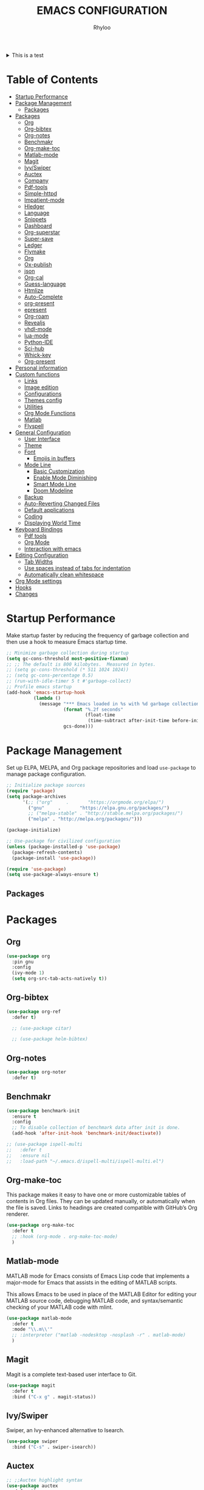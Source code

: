 #+TITLE: EMACS CONFIGURATION
#+AUTHOR: Rhyloo
#+startup: hideblocks
#+OPTIONS: broken-links:t

#+begin_html
<details>
<summary> This is a test </summary>
After all this time... I think is the moment for write a good emacs configuration for the future and for sharing with others.
</details>
#+end_html

* Table  of Contents
:PROPERTIES:
:TOC:      :include all :ignore (this)
:CUSTOM_ID: table-of-contents
:END:
:CONTENTS:
- [[#startup-performance][Startup Performance]]
- [[#package-management][Package Management]]
  - [[#packages][Packages]]
- [[#packages][Packages]]
  - [[#org][Org]]
  - [[#org-bibtex][Org-bibtex]]
  - [[#org-notes][Org-notes]]
  - [[#benchmakr][Benchmakr]]
  - [[#org-make-toc][Org-make-toc]]
  - [[#matlab-mode][Matlab-mode]]
  - [[#magit][Magit]]
  - [[#ivyswiper][Ivy/Swiper]]
  - [[#auctex][Auctex]]
  - [[#company][Company]]
  - [[#pdf-tools][Pdf-tools]]
  - [[#simple-httpd][Simple-httpd]]
  - [[#impatient-mode][Impatient-mode]]
  - [[#hledger][Hledger]]
  - [[#language][Language]]
  - [[#snippets][Snippets]]
  - [[#dashboard][Dashboard]]
  - [[#org-superstar][Org-superstar]]
  - [[#super-save][Super-save]]
  - [[#ledger][Ledger]]
  - [[#flymake][Flymake]]
  - [[#org][Org]]
  - [[#ox-publish][Ox-publish]]
  - [[#json][json]]
  - [[#org-cal][Org-cal]]
  - [[#guess-language][Guess-language]]
  - [[#htmlize][Htmlize]]
  - [[#auto-complete][Auto-Complete]]
  - [[#org-present][org-present]]
  - [[#epresent][epresent]]
  - [[#org-roam][Org-roam]]
  - [[#revealjs][Revealjs]]
  - [[#vhdl-mode][vhdl-mode]]
  - [[#lua-mode][lua-mode]]
  - [[#python-ide][Python-IDE]]
  - [[#sci-hub][Sci-hub]]
  - [[#whick-key][Whick-key]]
  - [[#org-present][Org-present]]
- [[#personal-information][Personal information]]
- [[#custom-functions][Custom functions]]
  - [[#links][Links]]
  - [[#image-edition][Image edition]]
  - [[#configurations][Configurations]]
  - [[#themes-config][Themes config]]
  - [[#utilities][Utilities]]
  - [[#org-mode-functions][Org Mode Functions]]
  - [[#matlab][Matlab]]
  - [[#flyspell][Flyspell]]
- [[#general-configuration][General Configuration]]
  - [[#user-interface][User Interface]]
  - [[#theme][Theme]]
  - [[#font][Font]]
    - [[#emojis-in-buffers][Emojis in buffers]]
  - [[#mode-line][Mode Line]]
    - [[#basic-customization][Basic Customization]]
    - [[#enable-mode-diminishing][Enable Mode Diminishing]]
    - [[#smart-mode-line][Smart Mode Line]]
    - [[#doom-modeline][Doom Modeline]]
  - [[#backup][Backup]]
  - [[#auto-reverting-changed-files][Auto-Reverting Changed Files]]
  - [[#default-applications][Default applications]]
  - [[#coding][Coding]]
  - [[#displaying-world-time][Displaying World Time]]
- [[#keyboard-bindings][Keyboard Bindings]]
  - [[#pdf-tools][Pdf tools]]
  - [[#org-mode][Org Mode]]
  - [[#interaction-with-emacs][Interaction with emacs]]
- [[#editing-configuration][Editing Configuration]]
  - [[#tab-widths][Tab Widths]]
  - [[#use-spaces-instead-of-tabs-for-indentation][Use spaces instead of tabs for indentation]]
  - [[#automatically-clean-whitespace][Automatically clean whitespace]]
- [[#org-mode-settings][Org Mode settings]]
- [[#hooks][Hooks]]
- [[#changes][Changes]]
:END:
* Startup Performance
:PROPERTIES:
:CUSTOM_ID: startup-performance
:END:

Make startup faster by reducing the frequency of garbage collection and then use a hook to measure Emacs startup time.

#+begin_src emacs-lisp
  ;; Minimize garbage collection during startup
  (setq gc-cons-threshold most-positive-fixnum)
  ;; ;; The default is 800 kilobytes.  Measured in bytes.
  ;; (setq gc-cons-threshold (* 511 1024 1024))
  ;; (setq gc-cons-percentage 0.5)
  ;; (run-with-idle-timer 5 t #'garbage-collect)
  ;; Profile emacs startup
  (add-hook 'emacs-startup-hook
            (lambda ()
              (message "*** Emacs loaded in %s with %d garbage collections."
                       (format "%.2f seconds"
                               (float-time
                                (time-subtract after-init-time before-init-time)))
                       gcs-done)))
#+end_src
* Package Management
:PROPERTIES:
:CUSTOM_ID: package-management
:END:
Set up ELPA, MELPA, and Org package repositories and load =use-package= to manage package configuration.
#+begin_src emacs-lisp
  ;; Initialize package sources
  (require 'package)
  (setq package-archives
        '(;; ("org"     .       "https://orgmode.org/elpa/")
          ("gnu"     .       "https://elpa.gnu.org/packages/")
          ;; ("melpa-stable" . "http://stable.melpa.org/packages/")
          ("melpa" . "http://melpa.org/packages/")))

  (package-initialize)

  ;; Use-package for civilized configuration
  (unless (package-installed-p 'use-package)
    (package-refresh-contents)
    (package-install 'use-package))

  (require 'use-package)
  (setq use-package-always-ensure t)
#+end_src

#+RESULTS:
: t

** Packages
:PROPERTIES:
:CUSTOM_ID: packages
:END:
* Packages
:PROPERTIES:
:CUSTOM_ID: packages
:END:
** Org
:PROPERTIES:
:CUSTOM_ID: org
:END:

#+begin_src emacs-lisp
  (use-package org
    :pin gnu
    :config
    (ivy-mode 1)
    (setq org-src-tab-acts-natively t))
#+end_src

** Org-bibtex
:PROPERTIES:
:CUSTOM_ID: org-bibtex
:END:

#+begin_src emacs-lisp
  (use-package org-ref
    :defer t)

    ;; (use-package citar)

    ;; (use-package helm-bibtex)
#+end_src

#+RESULTS:
: t

** Org-notes
:PROPERTIES:
:CUSTOM_ID: org-notes
:END:

#+begin_src emacs-lisp
  (use-package org-noter
    :defer t)
#+end_src

** Benchmakr
:PROPERTIES:
:CUSTOM_ID: benchmakr
:END:
#+begin_src emacs-lisp
  (use-package benchmark-init
    :ensure t
    :config
    ;; To disable collection of benchmark data after init is done.
    (add-hook 'after-init-hook 'benchmark-init/deactivate))

  ;; (use-package ispell-multi
  ;;   :defer t
  ;;   :ensure nil
  ;;   :load-path "~/.emacs.d/ispell-multi/ispell-multi.el")
#+end_src
** Org-make-toc
:PROPERTIES:
:CUSTOM_ID: org-make-toc
:END:

This package makes it easy to have one or more customizable tables of contents in Org files. They can be updated manually, or automatically when the file is saved. Links to headings are created compatible with GitHub’s Org renderer.


#+begin_src emacs-lisp
  (use-package org-make-toc
    :defer t
    ;; :hook (org-mode . org-make-toc-mode)
    )
#+end_src

** Matlab-mode
:PROPERTIES:
:CUSTOM_ID: matlab-mode
:END:

MATLAB mode for Emacs consists of Emacs Lisp code that implements a major-mode for Emacs that assists in the editing of MATLAB scripts.

This allows Emacs to be used in place of the MATLAB Editor for editing your MATLAB source code, debugging MATLAB code, and syntax/semantic checking of your MATLAB code with mlint.

#+begin_src emacs-lisp
  (use-package matlab-mode
    :defer t
    :mode "\\.m\\'"
    ;; :interpreter ("matlab -nodesktop -nosplash -r" . matlab-mode)
    )
#+end_src
** Magit
:PROPERTIES:
:CUSTOM_ID: magit
:END:

Magit is a complete text-based user interface to Git.

#+begin_src emacs-lisp
  (use-package magit
    :defer t
    :bind ("C-x g" . magit-status))
#+end_src

** Ivy/Swiper
:PROPERTIES:
:CUSTOM_ID: ivy-swiper
:END:
Swiper, an Ivy-enhanced alternative to Isearch.

#+begin_src emacs-lisp
  (use-package swiper
    :bind ("C-s" . swiper-isearch))
#+end_src

#+RESULTS:
: swiper-isearch

** Auctex
:PROPERTIES:
:CUSTOM_ID: auctex
:END:
#+begin_src emacs-lisp
  ;; ;;Auctex highlight syntax
  (use-package auctex
    :defer t)
#+end_src
** Company
:PROPERTIES:
:CUSTOM_ID: company
:END:
#+begin_src emacs-lisp
  ;; ;;Company-mode
  (use-package company
    :config
    (add-hook 'after-init-hook 'global-company-mode))
#+end_src
** Pdf-tools
:PROPERTIES:
:CUSTOM_ID: pdf-tools
:END:
#+begin_src emacs-lisp
  (use-package pdf-tools
    :config
    (pdf-loader-install)
    (setq-default pdf-view-display-size 'fit-page)
    (setq TeX-view-program-selection '((output-pdf "PDF Tools"))
          TeX-source-correlate-start-server t
          TeX-source-correlate-method 'synctex))
#+end_src

** Simple-httpd
:PROPERTIES:
:CUSTOM_ID: simple-httpd
:END:
#+begin_src emacs-lisp
  (use-package simple-httpd
    :defer t
    :config
    (setq httpd-root "~/Documents/Github/Blog/public_html")
    ;; (setq httpd-port "8080")
    )
#+end_src
** Impatient-mode
:PROPERTIES:
:CUSTOM_ID: impatient-mode
:END:
#+begin_src emacs-lisp
  ;; (use-package impatient-mode
  ;;   :defer t)
#+end_src

** Hledger
:PROPERTIES:
:CUSTOM_ID: hledger
:END:
#+begin_src emacs-lisp
  ;; (use-package hledger-mode
  ;;   :defer t
  ;;   :mode ("\\.journal\\'" "\\.hledger\\'")
  ;;   :commands hledger-enable-reporting
  ;;   :preface
  ;;   (defun hledger/next-entry ()
  ;;     "Move to next entry and pulse."
  ;;     (interactive)
  ;;     (hledger-next-or-new-entry)
  ;;     (hledger-pulse-momentary-current-entry))

  ;;   (defface hledger-warning-face
  ;;     '((((background dark))
  ;;        :background "Red" :foreground "White")
  ;;       (((background light))
  ;;        :background "Red" :foreground "White")
  ;;       (t :inverse-video t))
  ;;     "Face for warning"
  ;;     :group 'hledger)

  ;;   (defun hledger/prev-entry ()
  ;;     "Move to last entry and pulse."
  ;;     (interactive)
  ;;     (hledger-backward-entry)
  ;;     (hledger-pulse-momentary-current-entry))

  ;;   :bind (("C-c j" . hledger-run-command)
  ;;          :map hledger-mode-map
  ;;          ("C-c e" . hledger-jentry)
  ;;          ("M-p" . hledger/prev-entry)
  ;;          ("M-n" . hledger/next-entry))
  ;;   :init
  ;;   (setq hledger-jfile "~/finance/2021.journal")
  ;;   :config
  ;;   (add-hook 'hledger-view-mode-hook #'hl-line-mode)
  ;;   (add-hook 'hledger-view-mode-hook #'center-text-for-reading)

  ;;   (add-hook 'hledger-view-mode-hook
  ;;             (lambda ()
  ;;               (run-with-timer 1
  ;;                               nil
  ;;                               (lambda ()
  ;;                                 (when (equal hledger-last-run-command
  ;;                                              "balancesheet")
  ;;                                   ;; highlight frequently changing accounts
  ;;                                   (highlight-regexp "^.*\\(savings\\|cash\\).*€")
  ;;                                   (highlight-regexp "^.*credit-card.*€"
  ;;                                                     'hledger-warning-face))))))

  ;;   (add-hook 'hledger-mode-hook
  ;;             (lambda ()
  ;;               (make-local-variable 'company-backends)
  ;;               (add-to-list 'company-backends 'hledger-company))))
#+end_src
** Language
:PROPERTIES:
:CUSTOM_ID: language
:END:
#+begin_src emacs-lisp
  ;; ;; (use-package guess-language         ; Automatically detect language for Flyspell
  ;; ;;   :ensure t
  ;; ;;   :defer t
  ;; ;;   :init (add-hook 'text-mode-hook #'guess-language-mode)
  ;; ;;   :config
  ;; ;;   (setq guess-language-langcodes '((en . ("en_GB" "English"))
  ;; ;;                                    (es . ("es" "Spanish")))
  ;; ;;         guess-language-languages '(en es)
  ;; ;;         guess-language-min-paragraph-length 45)
  ;; ;;   :diminish guess-language-mode)

#+end_src
** Snippets
:PROPERTIES:
:CUSTOM_ID: snippets
:END:
:PROPERTIES:

:END:
#+begin_src emacs-lisp
  ;; (use-package yasnippet                  ; Snippets
  ;;   :ensure t
  ;;   :config
  ;;   ;; (validate-setq
  ;;   ;;  yas-verbosity 1                      ; No need to be so verbose
  ;;   ;;  yas-wrap-around-region t)
  ;;   ;;  (with-eval-after-load 'yasnippet
  ;;   ;;    (validate-setq yas-snippet-dirs '(yasnippet-snippets-dir)))
  ;;   (yas-reload-all)
  ;;   (yas-global-mode))

  ;; (use-package yasnippet-snippets         ; Collection of snippets
  ;;   :ensure t)
#+end_src
** Dashboard
:PROPERTIES:
:CUSTOM_ID: dashboard
:END:
#+begin_src emacs-lisp
  ;; (use-package dashboard
  ;; :ensure t
  ;; :config
  ;; (dashboard-setup-startup-hook)
  ;; (setq dashboard-startup-banner 'logo)
  ;; (setq dashboard-center-content t)
  ;; (setq dashboard-banner-logo-title "Bienvenido Rhyloo"))
#+end_src
** Org-superstar
:PROPERTIES:
:CUSTOM_ID: org-superstar
:END:
#+begin_src emacs-lisp
  ;; (use-package org-superstar
  ;;   :after org
  ;;   :hook (org-mode . org-superstar-mode)
  ;;   :custom
  ;;   (org-superstar-remove-leading-stars t)
  ;;   (org-superstar-headline-bullets-list '("◉" "○" "●" "○" "●" "○" "●")))
  ;;   (require 'org-indent)

  ;; Replace list hyphen with dot
  ;; (font-lock-add-keywords 'org-mode
  ;;                         '(("^ *\\([-]\\) "
  ;;                             (0 (prog1 () (compose-region (match-beginning 1) (match-end 1) "•"))))))

  ;; ;; Increase the size of various headings
  ;; (set-face-attribute 'org-document-title nil :font "Iosevka Aile" :weight 'bold :height 1.3)
  ;; (dolist (face '((org-level-1 . 1.2)
  ;;                 (org-level-2 . 1.1)
  ;;                 (org-level-3 . 1.05)
  ;;                 (org-level-4 . 1.0)
  ;;                 (org-level-5 . 1.1)
  ;;                 (org-level-6 . 1.1)
  ;;                 (org-level-7 . 1.1)
  ;;                 (org-level-8 . 1.1)))
  ;;   (set-face-attribute (car face) nil :font "Iosevka Aile" :weight 'medium :height (cdr face)))

  ;; Make sure org-indent face is available


  ;; ;; Ensure that anything that should be fixed-pitch in Org files appears that way
  ;; (set-face-attribute 'org-block nil :foreground nil :inherit 'fixed-pitch)
  ;; (set-face-attribute 'org-table nil  :inherit 'fixed-pitch)
  ;; (set-face-attribute 'org-formula nil  :inherit 'fixed-pitch)
  ;; (set-face-attribute 'org-code nil   :inherit '(shadow fixed-pitch))
  ;; (set-face-attribute 'org-indent nil :inherit '(org-hide fixed-pitch))
  ;; (set-face-attribute 'org-verbatim nil :inherit '(shadow fixed-pitch))
  ;; (set-face-attribute 'org-special-keyword nil :inherit '(font-lock-comment-face fixed-pitch))
  ;; (set-face-attribute 'org-meta-line nil :inherit '(font-lock-comment-face fixed-pitch))
  ;; (set-face-attribute 'org-checkbox nil :inherit 'fixed-pitch)

  ;; Get rid of the background on column views
  (set-face-attribute 'org-column nil :background nil)
  (set-face-attribute 'org-column-title nil :background nil)

  ;; TODO: Others to consider
  ;; '(org-document-info-keyword ((t (:inherit (shadow fixed-pitch)))))
  ;; '(org-meta-line ((t (:inherit (font-lock-comment-face fixed-pitch)))))
  ;; '(org-property-value ((t (:inherit fixed-pitch))) t)
  ;; '(org-special-keyword ((t (:inherit (font-lock-comment-face fixed-pitch)))))
  ;; '(org-table ((t (:inherit fixed-pitch :foreground "#83a598"))))
  ;; '(org-tag ((t (:inherit (shadow fixed-pitch) :weight bold :height 0.8))))
  ;; '(org-verbatim ((t (:inherit (shadow fixed-pitch))))))
#+end_src
** Super-save
:PROPERTIES:
:CUSTOM_ID: super-save
:END:
#+begin_src emacs-lisp
  (use-package super-save
    :defer t
    :hook ((org-mode . auto-revert-mode)
           ;; (org-mode . super-save-mode)
           (org-mode . highlight-changes-mode))
    :diminish super-save-mode
    :config
    (super-save-mode 1)
    ;; (setq super-save-auto-save-when-idle t)
    )
#+end_src

** Ledger
:PROPERTIES:
:CUSTOM_ID: ledger
:END:
#+begin_src emacs-lisp
  (use-package ledger-mode
    :defer t)
#+end_src

#+RESULTS:
** Flymake
:PROPERTIES:
:CUSTOM_ID: flymake
:END:
#+begin_src emacs-lisp
  (use-package flymake
    :defer t
    :config
    (add-hook 'after-init-hook 'flymake-mode))
#+end_src

#+begin_src emacs-lisp
  ;; (use-package flymake-ledger
  ;; :after flymake
  ;; )
#+end_src
** Org
:PROPERTIES:
:CUSTOM_ID: org
:END:
#+begin_src emacs-lisp
  ;; (use-package org
  ;;   :config
  ;;   (progn
  ;;   (use-package ob
  ;;     :config
  ;; (setq org-src-fontify-natively t)
  (org-babel-do-load-languages
   'org-babel-load-languages
   '((js . t)
     (org . t)
     (css . t)
     (dot . t)
     (latex . t)
     (shell . t)
     (python . t)
     (matlab . t)
     (emacs-lisp . t)))
  ;; (use-package ox-md
  ;;   :config
  ;;   (setq org-md-headline-style 'atx)
  ;;   (use-package ox-gfm
  ;;     :ensure t))
  ;; (use-package ox-html
  ;;   :config
  ;;   (setq org-html-doctype "html5"
  ;;         org-html-html5-fancy t
  ;;         org-html-metadata-timestamp-format "%Y-%m-%d %H:%M"))
  ;; (use-package org-crypt
  ;;   :config
  ;;   (org-crypt-use-before-save-magic)
  ;;   (setq org-crypt-key "i@l42y.com"
  ;;         org-tags-exclude-from-inheritance (quote ("crypt"))))
  ;; (use-package org-agenda
  ;;   :bind ("C-c a" . org-agenda))
  ;; (use-package ox
  ;;   :defer t
  ;;   :config
  ;;   (progn
  ;;   (use-package ox-publish
  ;;   :config
  (setq org-publish-project-alist
        '(("org-content"
           :base-directory "~/Documents/Github/Blog/blog/"
           :base-extension "org"
           :auto-sitemap t                ; Generate sitemap.org automagically...
           :sitemap-filename "sitemap.org"  ; ... call it sitemap.org (it's the default)...
           :sitemap-title "Sitemap"         ; ... with title 'Sitemap'.
           :publishing-directory "~/Documents/Github/Blog/public_html"
           :recursive t
           :publishing-function org-html-publish-to-html
           :headline-levels 4             ; Just the default for this project.
           :auto-preamble t
           )
          ("org-media"
           :base-directory "~/Documents/Github/Blog/blog"
           :base-extension "css\\|js\\|png\\|jpg\\|gif\\|pdf\\|mp3\\|ogg\\|swf\\|svg"
           :publishing-directory "~/Documents/Github/Blog/public_html"
           :recursive t
           :publishing-function org-publish-attachment
           )
          ("blog" :components ("org-content" "org-media"))
          ))
  ;; )
  ;; ))))

#+end_src
** Ox-publish
:PROPERTIES:
:CUSTOM_ID: ox-publish
:END:
#+begin_src emacs-lisp
  ;; (use-package ox-publish
  ;;   :config
  ;;   (setq org-publish-project-alist
  ;;   '(("org-notes"
  ;; 	:base-directory "~/Documents/Github/Blog/blog/"
  ;; 	:base-extension "org"
  ;; 	:auto-sitemap t                ; Generate sitemap.org automagically...
  ;; 	:sitemap-filename "sitemap.org"  ; ... call it sitemap.org (it's the default)...
  ;; 	:sitemap-title "Sitemap"         ; ... with title 'Sitemap'.
  ;; 	:publishing-directory "~/Documents/Github/Blog/public_html"
  ;; 	:recursive t
  ;; 	:publishing-function org-html-publish-to-html
  ;; 	:headline-levels 4             ; Just the default for this project.
  ;; 	:auto-preamble t
  ;; 	)
  ;; 	("org-static"
  ;; 	:base-directory "~/Documents/Github/Blog/blog/"
  ;; 	:base-extension "css\\|js\\|png\\|jpg\\|gif\\|pdf\\|mp3\\|ogg\\|swf"
  ;; 	:publishing-directory "~/Documents/Github/blog/public_html"
  ;; 	:recursive t
  ;; 	:publishing-function org-publish-attachment
  ;; 	)
  ;; 	("org" :components ("org-notes" "org-static"))
  ;; 	)))
#+end_src
** json
:PROPERTIES:
:CUSTOM_ID: json
:END:
#+begin_src emacs-lisp
  (use-package json
    :defer t)
#+end_src

** Org-cal
:PROPERTIES:
:CUSTOM_ID: org-cal
:END:
#+begin_src emacs-lisp
  ;; (setq package-check-signature nil)

  ;; (use-package org-gcal
  ;; :defer t
  ;; :config
  ;; (setq org-gcal-client-id (my/get-gcal-config-value 'org-gcal-client-id)
  ;;       org-gcal-client-secret (my/get-gcal-config-value 'org-gcal-client-secret)
  ;;       org-gcal-file-alist '(("jorgebenma@gmail.com" . "~/Documents/Org/agenda.org")))
  ;; (add-hook 'org-agenda-mode-hook (lambda () (org-gcal-sync) ))
  ;; ;; (add-hook 'org-agenda-mode-hook
  ;; ;;   (lambda ()
  ;; ;;   (add-hook 'after-save-hook 'org-gcal-sync)))
  ;; (add-hook 'org-capture-after-finalize-hook (lambda () (org-gcal-sync) )))
#+end_src

** Guess-language
:PROPERTIES:
:CUSTOM_ID: guess-language
:END:
#+begin_src emacs-lisp
  ;; (use-package guess-language         ; Automatically detect language for Flyspell
  ;;   :defer t
  ;;   :init (add-hook 'text-mode-hook #'guess-language-mode)
  ;;   :config
  ;;   (setq guess-language-langcodes '((en . ("en_GB" "English"))
  ;;                                    (es . ("es" "Spanish")))
  ;;         guess-language-languages '(en es)
  ;;         guess-language-min-paragraph-length 45)
  ;;   :diminish guess-language-mode)
#+end_src
** COMMENT Obs-websocket
:PROPERTIES:
:CUSTOM_ID: comment-obs-websocket
:END:
#+begin_src emacs-lisp
  ;; (use-package websocket)
  ;; (defun my/twitch-message (text)
  ;;   (interactive "MText: ")
  ;;   (with-current-buffer
  ;;       (get-buffer-create "Twitch message")
  ;;     (erase-buffer)
  ;;     (insert text)
  ;;     (goto-char (point-min))))
  ;; (use-package obs-websocket
  ;; :defer t
  ;; :ensure nil
  ;; :load-path "~/.emacs.d/manual/obs-websocket.el"
  ;; :config
  ;; (setq obs-websocket-password "picaso_10"))
  ;;   ;; :config
  ;;   ;; (defhydra my/obs-websocket (:exit t)
  ;;   ;;   "Control Open Broadcast Studio"
  ;;   ;;   ("c" (obs-websocket-connect) "Connect")
  ;;   ;;   ("d" (obs-websocket-send "SetCurrentScene" :scene-name "Desktop") "Desktop")
  ;;   ;;   ("e" (obs-websocket-send "SetCurrentScene" :scene-name "Emacs") "Emacs")
  ;;   ;;   ("i" (obs-websocket-send "SetCurrentScene" :scene-name "Intermission") "Intermission")
  ;;   ;;   ("v" (browse-url "https://twitch.tv/sachachua"))
  ;;   ;;   ("m" my/twitch-message "Message")
  ;;   ;;   ("t" my/twitch-message "Message")
  ;;   ;;   ("<f8>" my/twitch-message "Message") ;; Then I can just f8 f8
  ;;   ;;   ("sb" (obs-websocket-send "StartStreaming") "Stream - begin")
  ;;   ;;   ("se" (obs-websocket-send "StopStreaming") "Stream - end"))
  ;;   ;; (global-set-key (kbd "<f8>") #'my/obs-websocket/body)

#+end_src
** COMMENT Org-html-themify
:PROPERTIES:
:CUSTOM_ID: comment-org-html-themify
:END:
#+begin_src emacs-lisp
  ;; (use-package org-html-themify
  ;; :defer t
  ;;   :ensure nil
  ;;   :load-path "~/.emacs.d/manual/org-html-themify/"
  ;;   :hook (org-mode . org-html-themify-mode)
  ;;   :config
  ;;   (setq org-html-themify-themes
  ;;       '((dark . modus-vivendi)
  ;;         (light . modus-operandi))))
#+end_src
** Htmlize
:PROPERTIES:
:CUSTOM_ID: htmlize
:END:
#+begin_src emacs-lisp
  (use-package htmlize
    :defer t
    :config
    (setq org-src-fontify-natively t))
#+end_src
** Auto-Complete
:PROPERTIES:
:CUSTOM_ID: auto-complete
:END:
#+begin_src emacs-lisp
  ;; (use-package auto-complete
  ;; :config
  ;; (ac-config-default)
  ;; (setq ac-auto-start t)
  ;; (setq ac-delay 0.1)
  ;; (setq ac-auto-show-menu nil)
  ;; (setq ac-show-menu-immediately-on-auto-complete t)
  ;; (setq ac-trigger-key nil)
  ;; (add-hook 'after-init-hook 'global-auto-complete-mode))
#+end_src

** org-present
:PROPERTIES:
:CUSTOM_ID: org-present
:END:

#+begin_src emacs-lisp

  (defun dw/org-present-prepare-slide ()
    (org-overview)
    (org-show-entry)
    (org-show-children))

  (defun dw/org-present-hook ()
    (setq-local face-remapping-alist '((default (:height 1.5) variable-pitch)
                                       (header-line (:height 4.5) variable-pitch)
                                       (org-document-title (:height 1.75) org-document-title)
                                       (org-code (:height 1.55) org-code)
                                       (org-verbatim (:height 1.55) org-verbatim)
                                       (org-block (:height 1.25) org-block)
                                       (org-block-begin-line (:height 0.7) org-block)))
    (setq header-line-format " ")
    (org-appear-mode -1)
    (org-display-inline-images)
    (dw/org-present-prepare-slide))

  (defun dw/org-present-quit-hook ()
    (setq-local face-remapping-alist '((default variable-pitch default)))
    (setq header-line-format nil)
    (org-present-small)
    (org-remove-inline-images)
    (org-appear-mode 1))

  (defun dw/org-present-prev ()
    (interactive)
    (org-present-prev)
    (dw/org-present-prepare-slide))

  (defun dw/org-present-next ()
    (interactive)
    (org-present-next)
    (dw/org-present-prepare-slide))

  (use-package org-present
    :bind (:map org-present-mode-keymap
                ("C-c C-j" . dw/org-present-next)
                ("C-c C-k" . dw/org-present-prev))
    :hook ((org-present-mode . dw/org-present-hook)
           (org-present-mode-quit . dw/org-present-quit-hook)))

#+end_src

** epresent
:PROPERTIES:
:CUSTOM_ID: epresent
:END:
#+begin_src emacs-lisp
  (use-package epresent
    :defer t)
#+end_src
** Org-roam
:PROPERTIES:
:CUSTOM_ID: org-roam
:END:
#+begin_src emacs-lisp
  (use-package org-roam
    :init
    (setq org-roam-v2-ack t)
    :custom
    (org-roam-directory "~/Documents/org")
    (setq org-roam-graph-viewer nil)
    :bind (("C-c n l" . org-roam-buffer-toggle)
           ("C-c n f" . org-roam-node-find)
           ("C-c n g" . org-roam-graph)
           ("C-c n i" . org-roam-node-insert)
           ("C-c n c" . org-roam-capture)
           ;; Dailies
           ("C-c n j" . org-roam-dailies-capture-today))
    :config
    ;; (org-roam-db-autosync-mode)
    (org-roam-setup)
    (add-to-list 'display-buffer-alist
                 '("\\*org-roam\\*"
                   (display-buffer-in-side-window)
                   (side . right)
                   (slot . 0)
                   (window-width . 0.2)
                   (window-parameters . (
                                         ;; (no-other-window . t)
                                         (no-delete-other-windows . t)))))
    )
#+end_src

#+RESULTS:
: org-roam-dailies-capture-today

** Revealjs
:PROPERTIES:
:CUSTOM_ID: revealjs
:END:
#+begin_src emacs-lisp
  (use-package ox-reveal
    :config
    (setq org-reveal-root "./reveal.js"))
#+end_src

#+RESULTS:
: t

** vhdl-mode
:PROPERTIES:
:CUSTOM_ID: vhdl-mode
:END:
#+begin_src emacs-lisp
  (use-package vhdl-mode
    :defer t)
#+end_src

#+RESULTS:

** lua-mode
:PROPERTIES:
:CUSTOM_ID: lua-mode
:END:
#+begin_src emacs-lisp
  (use-package lua-mode
    :defer t)

#+end_src

#+RESULTS:

** Python-IDE
:PROPERTIES:
:CUSTOM_ID: python-ide
:END:
#+begin_src emacs-lisp

  (defun efs/lsp-mode-setup()
    (setq lsp-headerline-breadcrumb-sefments '(path-up-to-project file symbols))
    (lsp-headerline-breadcrumb-mode))

  (use-package lsp-mode
    :commands (lsp lsp-deferred)
    :hook (lsp-mode . efs/lsp-mode-setup)
    :init
    (setq lsp-keymap-prefix "C-c l")
    :config
    (lsp-enable-which-key-integration t))

  (use-package lsp-ui
    :hook (lsp-mode . lsp-ui-mode)
    :custom
    (lsp-ui-doc-position 'bottom))

  (use-package pyvenv
    :config
    (pyvenv-mode 1))

  (use-package python-mode
    :ensure t
    :hook (python-mode . lsp-deferred)
    :custom
    (python-shell-interpreter "python3"))
  (setq custom-theme-directory "~/.emacs.d/private/themes")
  (load-theme 'minimal t)


#+end_src

** Sci-hub
:PROPERTIES:
:CUSTOM_ID: sci-hub
:END:
#+begin_src emacs-lisp
  (use-package scihub
    :defer t)
#+end_src

** Whick-key
:PROPERTIES:
:CUSTOM_ID: whick-key
:END:
#+begin_src emacs-lisp
  (use-package which-key
    :defer t)
#+end_src

** Org-present
:PROPERTIES:
:CUSTOM_ID: org-present
:END:
#+begin_src emacs-lisp
  (defun dw/org-present-prepare-slide ()
    (org-overview)
    (org-show-entry)
    (org-show-children))

  (defun dw/org-present-hook ()
    (setq-local face-remapping-alist '((default (:height 1.5) variable-pitch)
                                       (header-line (:height 4.5) variable-pitch)
                                       (org-code (:height 1.55) org-code)
                                       (org-verbatim (:height 1.55) org-verbatim)
                                       (org-block (:height 1.25) org-block)
                                       (org-block-begin-line (:height 0.7) org-block)))
    (setq header-line-format " ")
    (org-display-inline-images)
    (dw/org-present-prepare-slide))

  (defun dw/org-present-quit-hook ()
    (setq-local face-remapping-alist '((default variable-pitch default)))
    (setq header-line-format nil)
    (org-present-small)
    (org-remove-inline-images))

  (defun dw/org-present-prev ()
    (interactive)
    (org-present-prev)
    (dw/org-present-prepare-slide))

  (defun dw/org-present-next ()
    (interactive)
    (org-present-next)
    (dw/org-present-prepare-slide))

  (use-package org-present
    :bind (:map org-present-mode-keymap
                ("C-c C-j" . dw/org-present-next)
                ("C-c C-k" . dw/org-present-prev))
    :hook ((org-present-mode . dw/org-present-hook)
           (org-present-mode . org-present-read-only)
           (org-present-mode-quit . dw/org-present-quit-hook)))
#+end_src

* Personal information
:PROPERTIES:
:CUSTOM_ID: personal-information
:END:
Mail address and full name for email and metadata.
#+begin_src emacs-lisp 
  (setq user-full-name "Rhyloo"
        user-mail-address "rhyloot@gmail.com")
#+end_src
* Custom functions
:PROPERTIES:
:CUSTOM_ID: custom-functions
:END:
** Links
:PROPERTIES:
:CUSTOM_ID: links
:END:
#+begin_src emacs-lisp
  (require 'ol)
  (org-link-set-parameters "hide-link"
                           :follow #'org-hide-link-open
                           :export #'org-hide-link-export
                           ;; :store #'org-hide-link-store-link
                           :complete #'org-hide-link-complete-file)

  (defcustom org-hide-link-complete-file 'hide-link
    "The Emacs command to be used to display a man page."
    :group 'org-link
    :type 'string)

  (defun org-hide-link-open (path _)
    (find-file path))

  (defun org-hide-link-complete-file (&optional arg)
    "Create a file link using completion."
    (let ((file (read-file-name "File: "))
          (pwd (file-name-as-directory (expand-file-name ".")))
          (pwd1 (file-name-as-directory (abbreviate-file-name
                                         (expand-file-name ".")))))
      (cond ((equal arg '(16))
             (concat "hide-link:"
                     (abbreviate-file-name (expand-file-name file))))
            ((string-match
              (concat "^" (regexp-quote pwd1) "\\(.+\\)") file)
             (concat "hide-link:" (match-string 1 file)))
            ((string-match
              (concat "^" (regexp-quote pwd) "\\(.+\\)")
              (expand-file-name file))
             (concat "hide-link:"
                     (match-string 1 (expand-file-name file))))
            (t (concat "hide-link:" file)))))

  (defun org-hide-link-export (link description format)
    "Export a man page link from Org files."
    (let ((path (format "¿Buscas algo?"))
          (desc (or description link)))
      (pcase format
        (`html (format "<span class = nolinks><a target=\"_blank\" href=\"%s\">%s</a></span>" path desc))
        (`latex (format "\\href{%s}{%s}" path desc))
        (`texinfo (format "@uref{%s,%s}" path desc))
        (`ascii (format "%s (%s)" desc path))
        (t path))))

  (defun my/blue-color-link (text)
    (org-insert-link nil "color:blue" text))

  (defun my/color-link-region ()
    (interactive)
    (if (region-active-p)
        (my/blue-color-link (buffer-substring-no-properties (region-beginning) (region-end)))
      (message "There is no active region.")))
  (org-add-link-type
   "color"
   (lambda (path)
     (message (concat "color "
                      (progn (add-text-properties
                              0 (length path)
                              (list 'face `((t (:foreground ,path))))
                              path) path))))
   (lambda (path desc format)
     (cond
      ((eq format 'html)
       (format "<span style=\"color:%s;\">%s</span>" path desc))
      ((eq format 'latex)
       (format "\\textcolor{%s}{%s}" path desc)))))
#+end_src

#+RESULTS:
: Created color link.

** Image edition
:PROPERTIES:
:CUSTOM_ID: image-edition
:END:
#+begin_src emacs-lisp
  ;; (defun my/kill-this-buffer ()
  ;;     "Kill the current buffer."
  ;;     (interactive)
  ;;     (setq name (buffer-name))
  ;;       (delete-window name)
  ;;       (kill-buffer name))

    (defun my/upload-doc ()
      (interactive)
      (setq private_repository "~/Documents/Github/linux_connection/")
      (setq filename (read-file-name "File name: "))
      (copy-file filename private_repository)
      (my/find-file private_repository)
      (shell-command "~/Documents/Github/linux_connection/auto-git.sh")
      (kill-buffer "*Shell Command Output*")
      (delete-other-windows))

    (defun my/actualization-repo ()
      (interactive)
      (shell-command "~/Documents/Github/linux_connection/auto-git.sh")
      (kill-buffer "*Shell Command Output*")
      (delete-other-windows))


    (defun my/svg-to-pdf ()
      "Get as input an image with svg format for return it as pdf"
      (interactive)
      (shell-command (concat "inkscape " (read-file-name "File name: ")  " --export-area-drawing --batch-process --export-type=pdf --export-filename=" (read-from-minibuffer (concat "Name output file:")) ".pdf&")))

    (defun my/eps-to-pdf ()
      "Get as input an image with eps format for return it as pdf. It use gs script for do it may be just work in Windows systems."
      (interactive)
      (setq filename (read-file-name "File name: "))
      (setq outputname (read-from-minibuffer (concat "Name output file:")))
      (shell-command (concat "gswin32 -sDEVICE=pdfwrite -dEPSFitPage -o " outputname ".pdf " filename) ".pdf&"))

    (defun my/pdf-to-svg ()
      "Get as input a file with pdf format for return it as svg image"
      (interactive)
      (shell-command (concat "pdftocairo -svg " (read-file-name "File name: ") " " (read-from-minibuffer (concat "Name output file:")) ".svg&")))
#+end_src

** Configurations
:PROPERTIES:
:CUSTOM_ID: configurations
:END:

#+begin_src emacs-lisp
  (defun my/reload-emacs-configuration ()
    (interactive)
    (load-file "~/.emacs.d/init.el"))

  (defun my/load-blog-configuration ()
    (interactive)
    (load-file "~/.emacs.d/blog.el"))

  (defun my/find-emacs-configuration ()
    (interactive)
    (find-file "~/.emacs.d/README.org"))
#+end_src

** Themes config
:PROPERTIES:
:CUSTOM_ID: themes-config
:END:

#+begin_src emacs-lisp
  ;; (defun my/theme-configuration ()
  ;; (set-face-attribute hl-line-face nil :underline nil :background "black")
  ;; (set-face-attribute 'mode-line-inactive nil :background nil :box nil :foreground "gray" :overline "white")
  ;; (set-face-attribute 'vertical-border nil :background nil :foreground "white")
  ;; )
  (set-face-attribute 'mode-line nil :height 100)
#+end_src

#+RESULTS:

#+begin_src emacs-lisp
  ;; (defun my/setup-color-theme-dark ()
  ;;   (interactive)
  ;;   (when (display-graphic-p)
  ;;     (color-theme-sanityinc-solarized-dark))
  ;;   (set-frame-parameter (selected-frame) 'alpha '(85 85))
  ;;   (add-to-list 'default-frame-alist '(alpha 85 85))
  ;;   ;; (set-foreground-color "white")
  ;;   (set-face-background 'secondary-selection "black")
  ;;   (set-face-background 'font-lock-doc-face "black")
  ;;   (set-face-foreground 'font-lock-comment-face "blue")
  ;;   ;; (set-face-background 'org-indent "black")
  ;;   ;; (set-face-foreground 'org-indent "black")
  ;;   (set-face-background 'org-hide "black")
  ;;   (set-face-foreground 'org-hide "black")
  ;;   (set-face-background 'font-lock-string-face "black")
  ;;   (set-background-color "black")
  ;;   (set-face-background 'hl-line "black"))

  ;; (defun my/setup-color-theme-light ()
  ;;   (interactive)
  ;;   (when (display-graphic-p)
  ;;     (color-theme-sanityinc-solarized-light))
  ;;   ;; set transparency
  ;;   (set-frame-parameter (selected-frame) 'alpha '(95 95))
  ;;   (add-to-list 'default-frame-alist '(alpha 95 95))
  ;;   (set-foreground-color "black")
  ;;   (set-face-background 'secondary-selection "#fdf6e3")
  ;;   (set-face-background 'font-lock-doc-face "black")
  ;;   (set-face-background 'hl-line "lightblue")
  ;;   ;; (set-face-background 'company-tooltip "white")
  ;;   ;; (set-face-background 'org-indent "#fdf6e3")
  ;;   ;; (set-face-foreground 'org-indent "#fdf6e3")
  ;;   ;; (set-face-foreground 'company-preview-common "#b58900")
  ;;   (set-face-attribute 'region nil :background "lightgrey")
  ;;   (set-face-foreground 'font-lock-comment-face "dark red"))

  ;; (setq current-theme '(my/setup-color-theme-dark))
  ;; (defun synchronize-theme ()
  ;;   (interactive)
  ;;   (setq hour (string-to-number (substring (current-time-string)11 13)))
  ;;     (if (member hour (number-sequence 7 18))
  ;;         (setq now '(my/setup-color-theme-light))
  ;;         (setq now '(my/setup-color-theme-dark)))
  ;;     (if (equal now current-theme)
  ;;         nil
  ;;       (setq current-theme now))
  ;; (eval now))
#+end_src                   

** Utilities
:PROPERTIES:
:CUSTOM_ID: utilities
:END:

#+begin_src emacs-lisp
  (defun my/find-file (filename)
    "Open a file in the background"
    (interactive "FFind file: ")
    (set-buffer (find-file-noselect filename)))

  (defun my/pwd ()
    "Put the current file name (include directory) on the clipboard"
    (interactive)
    (let ((filename (if (equal major-mode 'dired-mode)
                        default-directory
                      (buffer-file-name))))
      (when filename
        (with-temp-buffer
          (insert filename)
          (clipboard-kill-region (point-min) (point-max)))
        (message filename))))
#+end_src

** Org Mode Functions
:PROPERTIES:
:CUSTOM_ID: org-mode-functions
:END:
#+begin_src emacs-lisp
  ;; https://emacs.stackexchange.com/questions/16511/how-can-i-get-a-custom-org-drawer-to-open-close
  ;; https://www.emacswiki.org/emacs/ReplaceInString
  ;; https://lists.gnu.org/archive/html/emacs-orgmode/2010-11/msg00258.html
  (setq org-export-with-drawers t)

  (defun my/org-export-format-drawer (name content)
    "Export :NOTES: and :LOGBOOK: drawers to HTML class
  or LaTeX command"
    (cond
     ((string-match "DETAILS" name)
      (setq content (replace-regexp-in-string "<p>" "" content))
      (setq content (replace-regexp-in-string "</p>" "" content))
      (format "<pre class=\"example\">%s</pre>" content))))

  (setq org-html-format-drawer-function 'my/org-export-format-drawer)
#+end_src

#+begin_src emacs-lisp
  ;; https://emacs-orgmode.gnu.narkive.com/EpuuKxSd/o-non-existent-agenda-file-file-txt-r-emove-from-list-or-a-bort#post11
  ;; https://amitp.blogspot.com/2021/04/automatically-generate-ids-for-emacs.html
  (defun my/org-generate-custom-ids ()
    "Generate CUSTOM_ID for any headings that are missing one"
    (let ((existing-ids
           ;; (when (file-exists-p (buffer-file-name (current-buffer)))
           (org-map-entries
            (lambda ()  (org-entry-get nil "CUSTOM_ID")));; )
           ))

      ;; (when (file-exists-p (buffer-file-name (current-buffer)))
      (org-map-entries
       (lambda ()
         (let* ((custom-id (org-entry-get nil "CUSTOM_ID"))
                (heading (org-heading-components))
                (level (nth 0 heading))
                (todo (nth 2 heading))
                (headline (nth 4 heading))
                (slug (my/title-to-filename headline))
                (duplicate-id (member slug existing-ids)))
           (when (and ;; (not custom-id)
                  (< level 4)
                  ;; (not todo)
                  ;; (not duplicate-id)
                  )
             (message "Adding entry %s to %s" slug headline)
             (org-entry-put nil "CUSTOM_ID" slug))))));; )
    )

  (defun my/title-to-filename (title)
    "Convert TITLE to a reasonable filename."
    ;; Based on the slug logic in org-roam, but org-roam also uses a
    ;; timestamp, and I use only the slug. BTW "slug" comes from
    ;; <https://en.wikipedia.org/wiki/Clean_URL#Slug>
    (setq title (s-downcase title))
    (setq title (s-replace-regexp "[^a-zA-Z0-9À-ú]+" "-" title))
    (setq title (s-replace-regexp "-+" "-" title))
    (setq title (s-replace-regexp "^-" "" title))
    (setq title (s-replace-regexp "-$" "" title))
    title)
#+end_src

#+begin_src emacs-lisp
  (defun my/get-gcal-config-value (key)
    "Return the value of the json file gcal_secret for key"
    (cdr (assoc key (json-read-file "~/.emacs.d/gcal-secret.json")))
    )
#+end_src
** Matlab
:PROPERTIES:
:CUSTOM_ID: matlab
:END:
#+begin_src emacs-lisp
  (defun org-babel-octave-evaluate-session
      (session body result-type &optional matlabp)
    "Evaluate BODY in SESSION."
    (let* ((tmp-file (org-babel-temp-file (if matlabp "matlab-" "octave-")))
           (wait-file (org-babel-temp-file "matlab-emacs-link-wait-signal-"))
           (full-body
            (pcase result-type
              (`output
               (mapconcat
                #'org-babel-chomp
                (list (if matlabp
                          (multi-replace-regexp-in-string
                           '(("%.*$"                      . "")    ;Remove comments
                             (";\\s-*\n+"                 . "; ")  ;Concatenate lines
                             ("\\(\\.\\)\\{3\\}\\s-*\n+"  . " ")   ;Handle continuations
                             (",*\\s-*\n+"                . ", ")) ;Concatenate lines
                           body)
                        body)
                      org-babel-octave-eoe-indicator) "\n"))
              (`value
               (if (and matlabp org-babel-matlab-with-emacs-link)
                   (concat
                    (format org-babel-matlab-emacs-link-wrapper-method
                            body
                            (org-babel-process-file-name tmp-file 'noquote)
                            (org-babel-process-file-name tmp-file 'noquote) wait-file) "\n")
                 (mapconcat
                  #'org-babel-chomp
                  (list (format org-babel-octave-wrapper-method
                                body
                                (org-babel-process-file-name tmp-file 'noquote)
                                (org-babel-process-file-name tmp-file 'noquote))
                        org-babel-octave-eoe-indicator) "\n")))))
           (raw (if (and matlabp org-babel-matlab-with-emacs-link)
                    (save-window-excursion
                      (with-temp-buffer
                        (insert full-body)
                        (write-region "" 'ignored wait-file nil nil nil 'excl)
                        (matlab-shell-run-region (point-min) (point-max))
                        (message "Waiting for Matlab Emacs Link")
                        (while (file-exists-p wait-file) (sit-for 0.01))
                        "")) ;; matlab-shell-run-region doesn't seem to
                  ;; make *matlab* buffer contents easily
                  ;; available, so :results output currently
                  ;; won't work
                  (org-babel-comint-with-output
                      (session
                       (if matlabp
                           org-babel-octave-eoe-indicator
                         org-babel-octave-eoe-output)
                       t full-body)
                    (insert full-body) (comint-send-input nil t)))) results)
      (pcase result-type
        (`value
         (org-babel-octave-import-elisp-from-file tmp-file))
        (`output
         (setq results
               (if matlabp
                   (cdr (reverse (delete "" (mapcar #'org-strip-quotes
                                                    (mapcar #'org-trim (remove-car-upto-newline raw))))))
                 (cdr (member org-babel-octave-eoe-output
                              (reverse (mapcar #'org-strip-quotes
                                               (mapcar #'org-trim raw)))))))
         (mapconcat #'identity (reverse results) "\n")))))

  (defun remove-car-upto-newline (raw)
    "Truncate the first string in a list of strings `RAW' up to the first newline"
    (cons (mapconcat #'identity
                     (cdr (split-string-and-unquote (car raw) "\n"))
                     "\n") (cdr raw)))

  (defun multi-replace-regexp-in-string (replacements-list string &optional rest)
    (interactive)
    "Replace multiple regexps in a string. Order matters."
    (if (null replacements-list)
        string
      (let ((regex (caar replacements-list))
            (replacement (cdar replacements-list)))
        (multi-replace-regexp-in-string (cdr replacements-list)
                                        (replace-regexp-in-string regex replacement
                                                                  string rest)))))
#+end_src
** Flyspell
:PROPERTIES:
:CUSTOM_ID: flyspell
:END:
#+begin_src emacs-lisp
  (defun fd-switch-dictionary()
    (interactive)
    (let* ((dic ispell-current-dictionary)
           (change (if (string= dic "castellano") "english" "castellano")))
      (ispell-change-dictionary change)
      (message "Dicionario cambiado desde %s a %s" dic change)
      ))

  (global-set-key (kbd "<f2>")   'fd-switch-dictionary)

#+end_src
* General Configuration
:PROPERTIES:
:CUSTOM_ID: general-configuration
:END:
** User Interface
:PROPERTIES:
:CUSTOM_ID: user-interface
:END:

Clean up Emacs' user interface, make it more minimal.

#+begin_src emacs-lisp
  (setq ido-use-virtual-buffers t)
  ;; Thanks, but no thanks
  (setq inhibit-startup-message t)
  (scroll-bar-mode -1)        ; Disable visible scrollbar
  (tool-bar-mode -1)          ; Disable the toolbar
  (tooltip-mode -1)           ; Disable tooltips
  (set-fringe-mode 10)       ; Give some breathing room
  (menu-bar-mode -1)            ; Disable the menu bar
  (show-paren-mode 1)
  (global-hl-line-mode 0) ;; Highlight lines
  (global-visual-line-mode 1) ;;Better than fix the lines with set-fill-column
  (setq read-file-name-completion-ignore-case t)
  (add-hook 'split-window-right-hook 'my/theme-configuration)
  ;; (setq completion-ignore-case  t);;Tab completion in minibuffer: case insensitive
  ;; (setq read-buffer-completion-ignore-case t)
  ;; Set up the visible bell
  ;; (setq visible-bell t)
#+end_src

Improve scrolling.

#+begin_src emacs-lisp
  (setq mouse-wheel-scroll-amount '(1 ((shift) . 1))) ;; one line at a time
  (setq mouse-wheel-progressive-speed nil) ;; don't accelerate scrolling
  (setq mouse-wheel-follow-mouse 't) ;; scroll window under mouse
  (setq scroll-step 1) ;; keyboard scroll one line at a time
  (setq use-dialog-box nil) ;; Disable dialog boxes since they weren't working in Mac OSX
#+end_src

Dont warn for large files

#+begin_src emacs-lisp
  (setq large-file-warning-threshold nil)
#+end_src

Set frame transparency and maximize windows by default.

#+begin_src emacs-lisp
  (set-frame-parameter (selected-frame) 'alpha '(90 . 90))
  (add-to-list 'default-frame-alist '(alpha . (90 . 90)))
  (set-frame-parameter (selected-frame) 'fullscreen 'maximized)
  (add-to-list 'default-frame-alist '(fullscreen . maximized))
#+end_src

Enable line numbers and customize their format.

#+begin_src emacs-lisp
  (column-number-mode)
  ;; Enable line numbers for some modes
  (dolist (mode '(text-mode-hook
                  prog-mode-hook
                  conf-mode-hook))
    (add-hook mode (lambda () (display-line-numbers-mode 1))))
  ;; Override some modes which derive from the above
  (dolist (mode '(org-mode-hook))
    (add-hook mode (lambda () (display-line-numbers-mode -1))))
#+end_src

Don't warn for large files (shows up when launching videos)

#+begin_src emacs-lisp
  (setq large-file-warning-threshold nil)
#+end_src

Don't warn for following symlinked files

#+begin_src emacs-lisp
  (setq vc-follow-symlinks t)
#+end_src

Don't warn when advice is added for functions

#+begin_src emacs-lisp
  (setq ad-redefinition-action 'accept)
#+end_src

Title format

#+begin_src emacs-lisp
  (setq-default frame-title-format '("%f [%m]")) ;;title bar name
#+end_src

y or n?
#+begin_src emacs-lisp
  (fset 'yes-or-no-p 'y-or-n-p) ;; Replace yes or no for y or n
#+end_src

#+begin_src emacs-lisp
  (delete-selection-mode 1) ;;Let you select and replace with yank or write
#+end_src
** Theme
:PROPERTIES:
:CUSTOM_ID: theme
:END:

These days I bounce around between themes included with [[https://github.com/hlissner/emacs-doom-themes][DOOM Themes]] since they're well-designed and integrate with a lot of Emacs packages.
A nice gallery of Emacs themes can be found at https://emacsthemes.com/.
Alternate themes:
- =doom-snazzy=
- =doom-vibrant=

#+begin_src emacs-lisp
  ;; (use-package spacegray-theme :defer t)
  ;; (use-package doom-themes
  ;; :defer t
  ;; :hook
  ;; (after-init . (lambda () (load-theme 'doom-palenight t)))
  ;; )
  ;; (doom-themes-visual-bell-config)
#+end_src

#+RESULTS:

** Font
:PROPERTIES:
:CUSTOM_ID: font
:END:
*** Emojis in buffers
:PROPERTIES:
:CUSTOM_ID: emojis-in-buffers
:END:

#+begin_src emacs-lisp :tagle no
  ;; (use-package emojify
  ;;   :hook (erc-mode . emojify-mode)
  ;;   :commands emojify-mode)
#+end_src

** Mode Line
:PROPERTIES:
:CUSTOM_ID: mode-line
:END:
*** Basic Customization
:PROPERTIES:
:CUSTOM_ID: basic-customization
:END:

#+begin_src emacs-lisp
  (setq display-time-format "%H:%M %p %b %y"
        display-time-default-load-average nil)
  (setq display-time-day-and-date t
        display-time-24hr-format t)
  (display-time)
  (unless (equal "Battery status not available" (battery)) ;;;Show battery
    (display-battery-mode 1))    ; On laptops it's nice to know how much power you have
#+end_src
*** Enable Mode Diminishing
:PROPERTIES:
:CUSTOM_ID: enable-mode-diminishing
:END:

The [[https://github.com/myrjola/diminish.el][diminish]] package hides pesky minor modes from the modelines.

#+begin_src emacs-lisp
  ;; (use-package diminish)
#+end_src

*** Smart Mode Line
:PROPERTIES:
:CUSTOM_ID: smart-mode-line
:END:
Prettify the modeline with [[https://github.com/Malabarba/smart-mode-line/][smart-mode-line]].  Really need to re-evaluate the
ordering of =mode-line-format=.  Also not sure if =rm-excluded-modes= is needed
anymore if I set up =diminish= correctly.

#+begin_src emacs-lisp
  ;; (use-package smart-mode-line
  ;; :config
  ;; (smart-mode-line-enable 1)
  ;;   ;; (sml/apply-theme 'respectful)  ; Respect the theme colors
  ;;   ;; (sml/setup)
  ;; ;; :config
  ;; ;; (setq sml/mode-width 'right
  ;; ;;         sml/name-width 60)
  ;; ;; 	(setq-default mode-line-format
  ;; ;; 	`("%e"
  ;; ;;         mode-line-front-space
  ;; ;;         evil-mode-line-tag
  ;; ;;         mode-line-mule-info
  ;; ;;         mode-line-client
  ;; ;;         mode-line-modified
  ;; ;;         mode-line-remote
  ;; ;;         mode-line-frame-identification
  ;; ;;         mode-line-buffer-identification
  ;; ;;         sml/pos-id-separator
  ;; ;;         (vc-mode vc-mode)
  ;; ;;         " "
  ;; ;;         ;mode-line-position
  ;; ;;         sml/pre-modes-separator
  ;; ;;         mode-line-modes
  ;; ;;         " "
  ;; ;;         mode-line-misc-info))

  ;; ;;     (setq rm-excluded-modes
  ;; ;;       (mapconcat
  ;; ;;         'identity
  ;; ;;         ; These names must start with a space!
  ;; ;;         '(" GitGutter" " MRev" " company"
  ;; ;;         " Helm" " Undo-Tree" " Projectile.*" " Z" " Ind"
  ;; ;;         " Org-Agenda.*" " ElDoc" " SP/s" " cider.*")
  ;; ;;         "\\|"))
  ;;     )

#+end_src

*** Doom Modeline
:PROPERTIES:
:CUSTOM_ID: doom-modeline
:END:
#+begin_src emacs-lisp
  ;; ;; You must run (all-the-icons-install-fonts) one time after
  ;; ;; installing this package!
  ;; (use-package minions
  ;;   :hook (doom-modeline-mode . minions-mode))
  ;; (use-package doom-modeline
  ;; :defer t
  ;; :hook
  ;; (after-init . (lambda () (doom-modeline-mode 1) (defvar doom-modeline-icon (display-graphic-p))))
  ;; :custom-face
  ;; (mode-line ((t (:height 125))))
  ;; (mode-line-inactive ((t (:height 110))))
  ;; :custom
  ;; ;; (doom-modeline-enable-word-count 1)
  ;; (doom-modeline-height 20)
  ;; (doom-modeline-bar-width 6)
  ;; (doom-modeline-lsp t)
  ;; (doom-modeline-github nil)
  ;; (doom-modeline-mu4e nil)
  ;; (doom-modeline-irc t)
  ;; (doom-modeline-minor-modes t)
  ;; (doom-modeline-persp-name nil)
  ;; (doom-modeline-buffer-file-name-style 'truncate-except-project)
  ;; (doom-modeline-major-mode-icon t))
#+end_src
** Backup
:PROPERTIES:
:CUSTOM_ID: backup
:END:
#+begin_src emacs-lisp
  (setq backup-directory-alist `(("." . "~/.backups"))) ;;;Backup directory
#+end_src
** Auto-Reverting Changed Files
:PROPERTIES:
:CUSTOM_ID: auto-reverting-changed-files
:END:
#+begin_src emacs-lisp
  ;; Revert Dired and other buffers
  (setq global-auto-revert-non-file-buffers t)

  ;; Revert buffers when the underlying file has changed
  (global-auto-revert-mode 1)
#+end_src
** Default applications
:PROPERTIES:
:CUSTOM_ID: default-applications
:END:
#+begin_src emacs-lisp
  (add-to-list 'org-file-apps '("\\.pdf\\'" . emacs))
#+end_src
** Coding
:PROPERTIES:
:CUSTOM_ID: coding
:END:
#+begin_src emacs-lisp
  (setq org-confirm-babel-evaluate nil)
#+end_src

#+RESULTS:
** Displaying World Time
:PROPERTIES:
:CUSTOM_ID: displaying-world-time
:END:
#+begin_src emacs-lisp
  (setq display-time-world-list
        '(;; ("Etc/UTC" "UTC")
          ;; ("America/Los_Angeles" "Seattle")
          ;; ("America/New_York" "New York")
          ("America/Guayaquil" "Guayaquil")
          ;; ("Europe/Athens" "Athens")
          ;; ("Pacific/Auckland" "Auckland")
          ;; ("Asia/Shanghai" "Shanghai")
          ;; ("Asia/Kolkata" "Hyderabad")
          ))
  (setq display-time-world-time-format "%Z\t%a %d %b %R")
#+end_src

#+RESULTS:
: %a, %d %b %I:%M %p

* Keyboard Bindings
:PROPERTIES:
:CUSTOM_ID: keyboard-bindings
:END:
** Pdf tools
:PROPERTIES:
:CUSTOM_ID: pdf-tools
:END:
#+begin_src emacs-lisp
  (eval-after-load 'pdf-tools
    '(define-key pdf-view-mode-map (kbd "C-s") 'isearch-forward-regexp))
#+end_src
** Org Mode
:PROPERTIES:
:CUSTOM_ID: org-mode
:END:
#+begin_src emacs-lisp
  (global-set-key (kbd "C-c C-c") 'org-capture)
  (setq org-startup-with-inline-images t)
  (setq org-image-actual-width nil)
#+end_src
** Interaction with emacs
:PROPERTIES:
:CUSTOM_ID: interaction-with-emacs
:END:
#+begin_src emacs-lisp
  (global-set-key (kbd "C-c <left>")  'windmove-left)
  (global-set-key (kbd "C-c <right>") 'windmove-right)
  (global-set-key (kbd "C-c <up>")    'windmove-up)
  (global-set-key (kbd "C-c <down>")  'windmove-down)
  (global-set-key (kbd "C-x wti")  'display-time-world)

  (global-set-key (kbd "C-c l") 'my/svg-to-pdf)
  (global-set-key (kbd "C-x q") 'compile)

  (global-set-key (kbd "<f1>") 'my/find-emacs-configuration)
  (global-set-key (kbd "<f4>") 'org-publish-all)
  (global-set-key (kbd "<f5>") 'my/reload-emacs-configuration)
  (global-set-key (kbd "<f6>") 'org-publish-current-file)
  (global-set-key (kbd "<f9>") 'my/pwd)
  (global-set-key (kbd "<f8>") 'my/upload-doc)
  (global-set-key (kbd "<f7>") 'my/actualization-repo)
  (global-set-key (kbd "<f12>") 'flyspell-auto-correct-word)
  (global-set-key (kbd "C-x k") 'kill-buffer-and-window)
  (global-set-key (kbd "M-+") 'dired-create-empty-file)
#+end_src

* Editing Configuration
:PROPERTIES:
:CUSTOM_ID: editing-configuration
:END:
** Tab Widths
:PROPERTIES:
:CUSTOM_ID: tab-widths
:END:

Default to an indentation size of 2 spaces since it's the norm for pretty much every language I use.

#+begin_src emacs-lisp

  (setq-default tab-width 2)
  (setq-default evil-shift-width tab-width)

#+end_src

** Use spaces instead of tabs for indentation
:PROPERTIES:
:CUSTOM_ID: use-spaces-instead-of-tabs-for-indentation
:END:

#+begin_src emacs-lisp
  (setq-default indent-tabs-mode nil)
#+end_src

** Automatically clean whitespace
:PROPERTIES:
:CUSTOM_ID: automatically-clean-whitespace
:END:
#+begin_src emacs-lisp
  (use-package ws-butler
    :hook ((text-mode . ws-butler-mode)
           (prog-mode . ws-butler-mode)))
#+end_src

* Org Mode settings
:PROPERTIES:
:CUSTOM_ID: org-mode-settings
:END:

#+begin_src emacs-lisp
  ;; https://emacs.stackexchange.com/questions/27982/export-code-blocks-in-org-mode-with-minted-environment
  (setq org-agenda-files'("~/Documents/Org/agenda.org"))
  (setq org-latex-prefer-user-labels 1)
  ;; (setq org-latex-listings 'minted
  ;;       org-latex-packages-alist '(("" "minted"))
  ;;       org-latex-pdf-process
  ;;       '("pdflatex -shell-escape -interaction nonstopmode -output-directory %o %f"
  ;;         "pdflatex -shell-escape -interaction nonstopmode -output-directory %o %f"))
  ;; (setq org-latex-listings 'listings)
  ;; (setq org-agenda-start-with-log-mode t)
  ;; (setq org-log-done 'time)
  ;; (setq org-log-into-drawer t)
  ;; (setq org-image-actual-width 400)
  ;; ;; (require 'ox-extra)
  ;; ;; (ox-extras-activate '(ignore-headlines))
  ;; (setq org-clock-persist 'history)
  ;; (org-clock-persistence-insinuate)
  (add-hook 'org-mode-hook 'org-indent-mode)
  (setq org-startup-folded t)
  ;; (setq org-latex-listings 'minted
  ;;       org-latex-packages-alist '(("" "minted"))
  ;;       org-latex-pdf-process
  ;;       '("pdflatex -shell-escape -interaction nonstopmode -output-directory %o %f"
  ;;         "pdflatex -shell-escape -interaction nonstopmode -output-directory %o %f"))
  ;; ;; (setq org-latex-listings 'listings)
  ;; (setq org-src-preserve-indentation 1)
  (setq org-return-follows-link 1)
  ;; (org-babel-do-load-languages ;; list of babel languages
  ;;  'org-babel-load-languages
  ;;  '((matlab . t)
  ;;    (ditaa . t)
  ;;    ;; (spice . t)
  ;;    (gnuplot . t)
  ;;    (org . t)
  ;;    (shell . t)
  ;;    (latex . t)
  ;;    (python . t)
  ;;    (asymptote . t)
  ;;    ))
  ;; (org-add-link-type
  ;;  "color"
  ;;  (lambda (path)
  ;;    (message (concat "color "
  ;;                     (progn (add-text-properties
  ;;                             0 (length path)
  ;;                             (list 'face `((t (:foreground ,path))))
  ;;                             path) path))))
  ;;  (lambda (path desc format)
  ;;    (cond
  ;;     ((eq format 'html)
  ;;      (format "<span style=\"color:%s;\">%s</span>" path desc))
  ;;     ((eq format 'latex)
  ;;      (format "\\textcolor{%s}{%s}" path desc)))))
#+end_src
* Hooks
:PROPERTIES:
:CUSTOM_ID: hooks
:END:
#+begin_src emacs-lisp
  (add-hook 'org-mode-hook #'org-make-toc-mode) ;automtically update a file'sTOC with the save
  ;; (add-hook 'org-mode-hook 'my/org-generate-custom-ids) ;automatically custom_ids
  ;; puedes poner un (and (not (null (buffer-file-name ..) (file-exist-p ......))12:32
  (add-hook 'org-mode-hook
            (lambda ()
              (add-hook 'after-save-hook 'my/org-generate-custom-ids)))
  (dolist (hook '(text-mode-hook))
    (add-hook hook (lambda () (flyspell-mode 1))))
  (eval-after-load "flyspell"
    '(progn
       (define-key flyspell-mouse-map [down-mouse-3] #'flyspell-correct-word)
       (define-key flyspell-mouse-map [mouse-3] #'undefined)))
  (setq-default ispell-program-name "aspell")
  (setq ispell-dictionary "castellano")
  (setq flyspell-default-dictionary "castellano")
  ;; (add-hook 'org-mode-hook (lambda () (org-bullets-mode 1)))
  ;; (add-hook
  ;; 'minibuffer-setup-hook
  ;; (lambda ()
  ;; (if(string-match "TEXT: \\| search: " (minibuffer-prompt))
  ;; (flyspell-mode 1))))
  ;; (add-hook 'org-babel-after-execute-hook 'org-display-inline-images 'append)
  ;; (dolist (hook '(text-mode-hook))
  ;;   (add-hook hook (lambda () (flyspell-mode 1))))
  ;; (add-hook 'pdf-view-mode-hook #'pdf-links-minor-mode)
  ;; (add-hook 'org-mode 'display-line-numbers)
  ;; (add-hook 'dired-find-file 'pdf-tools-install)
  ;; ;; (add-hook 'org-publish-all 'my/load-blog-configuration)
  ;; (add-hook 'after-init-hook 'global-company-mode)
  ;; (add-hook 'matlab-mode-hook
  ;;           (lambda ()
  ;;             (set (make-local-variable 'compile-command)
  ;;                  (format "matlab -batch %s" (shell-quote-argument
  ;; 						 (substring (buffer-name) 0  (- (length (buffer-name) ) 2)))))))
  ;; (add-hook 'python-mode-hook
  ;;           (lambda ()
  ;;             (set (make-local-variable 'compile-command)
  ;;                  (format "d:/Software/WPy64-3940/python-3.9.4.amd64/python.exe %s" (shell-quote-argument (buffer-name))))))

  ;; (add-hook 'pdf-view-mode-hook
  ;;           (lambda ()
  ;;             (display-line-numbers-mode -1)))
  ;; (add-hook 'org-mode-hook
  ;;   (lambda ()
  ;; 	(local-set-key (kbd "C-c b") 'my/color-link-region)))
  ;; (add-hook 'text-mode-hook
  ;;   (lambda ()
  ;; 	(local-set-key (kbd "<f2>") 'table-split-cell-vertically)))
  ;; (add-hook 'text-mode-hook
  ;;   (lambda ()
  ;;    (local-set-key (kbd "<f3>") 'table-split-cell-horizontally)))

  ;; (add-hook 'message-mode-hook
  ;;           (lambda ()
  ;;             (local-set-key (kbd "C-c M-o") 'org-mime-htmlize)))
  ;; (add-hook 'org-mode-hook
  ;;           (lambda ()
  ;;             (local-set-key (kbd "C-c M-o") 'org-mime-org-buffer-htmlize)))
#+end_src

#+RESULTS:
: castellano
* Changes
:PROPERTIES:
:CUSTOM_ID: changes
:END:

